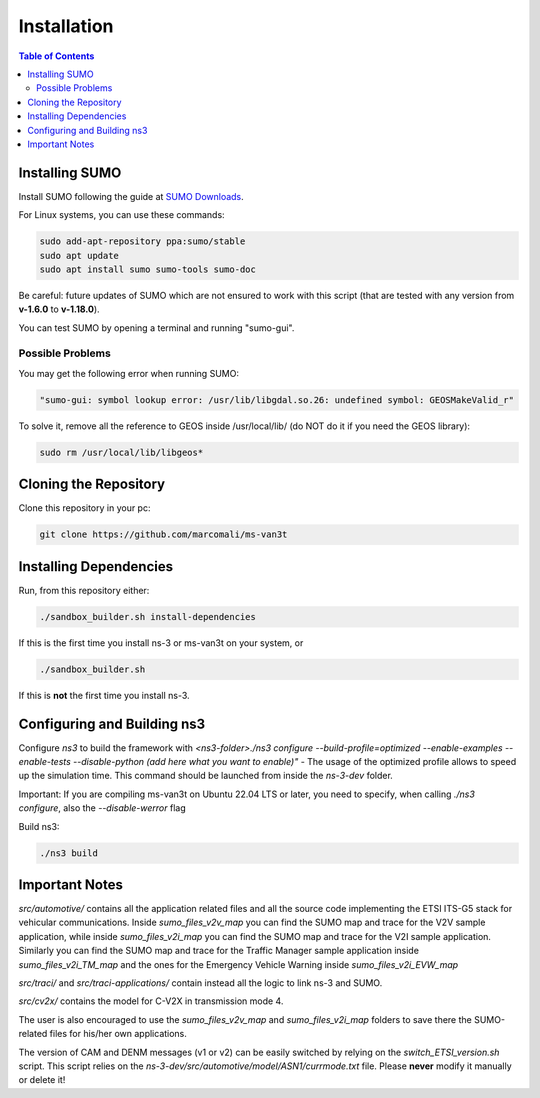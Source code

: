 ============
Installation
============

.. contents:: Table of Contents
    :local:

Installing SUMO
===============

Install SUMO following the guide at `SUMO Downloads <https://sumo.dlr.de/wiki/Downloads>`_. 

For Linux systems, you can use these commands:

.. code-block:: bash

   sudo add-apt-repository ppa:sumo/stable  
   sudo apt update  
   sudo apt install sumo sumo-tools sumo-doc

Be careful: future updates of SUMO which are not ensured to work with this script (that are tested with any version from **v-1.6.0** to **v-1.18.0**).

You can test SUMO by opening a terminal and running "sumo-gui".

Possible Problems
-----------------

You may get the following error when running SUMO:

.. code-block:: bash

   "sumo-gui: symbol lookup error: /usr/lib/libgdal.so.26: undefined symbol: GEOSMakeValid_r"

To solve it, remove all the reference to GEOS inside /usr/local/lib/ (do NOT do it if you need the GEOS library):

.. code-block:: bash

   sudo rm /usr/local/lib/libgeos*

Cloning the Repository
======================

Clone this repository in your pc:

.. code-block:: bash

   git clone https://github.com/marcomali/ms-van3t

Installing Dependencies
=======================

Run, from this repository either:

.. code-block:: bash

   ./sandbox_builder.sh install-dependencies

If this is the first time you install ns-3 or ms-van3t on your system, or

.. code-block:: bash

   ./sandbox_builder.sh

If this is **not** the first time you install ns-3.

Configuring and Building ns3
============================

Configure `ns3` to build the framework with `<ns3-folder>./ns3 configure --build-profile=optimized --enable-examples --enable-tests --disable-python (add here what you want to enable)"` - The usage of the optimized profile allows to speed up the simulation time. This command should be launched from inside the `ns-3-dev` folder.

Important: If you are compiling ms-van3t on Ubuntu 22.04 LTS or later, you need to specify, when calling `./ns3 configure`, also the `--disable-werror` flag

Build ns3:

.. code-block:: bash

   ./ns3 build

Important Notes
===============

`src/automotive/` contains all the application related files and all the source code implementing the ETSI ITS-G5 stack for vehicular communications. Inside `sumo_files_v2v_map` you can find the SUMO map and trace for the V2V sample application, while inside `sumo_files_v2i_map` you can find the SUMO map and trace for the V2I sample application. Similarly you can find the SUMO map and trace for the Traffic Manager sample application inside `sumo_files_v2i_TM_map` and the ones for the Emergency Vehicle Warning inside `sumo_files_v2i_EVW_map`

`src/traci/` and `src/traci-applications/` contain instead all the logic to link ns-3 and SUMO. 

`src/cv2x/` contains the model for C-V2X in transmission mode 4.

The user is also encouraged to use the `sumo_files_v2v_map` and `sumo_files_v2i_map` folders to save there the SUMO-related files for his/her own applications.

The version of CAM and DENM messages (v1 or v2) can be easily switched by relying on the `switch_ETSI_version.sh` script. This script relies on the `ns-3-dev/src/automotive/model/ASN1/currmode.txt` file. Please **never** modify it manually or delete it!
